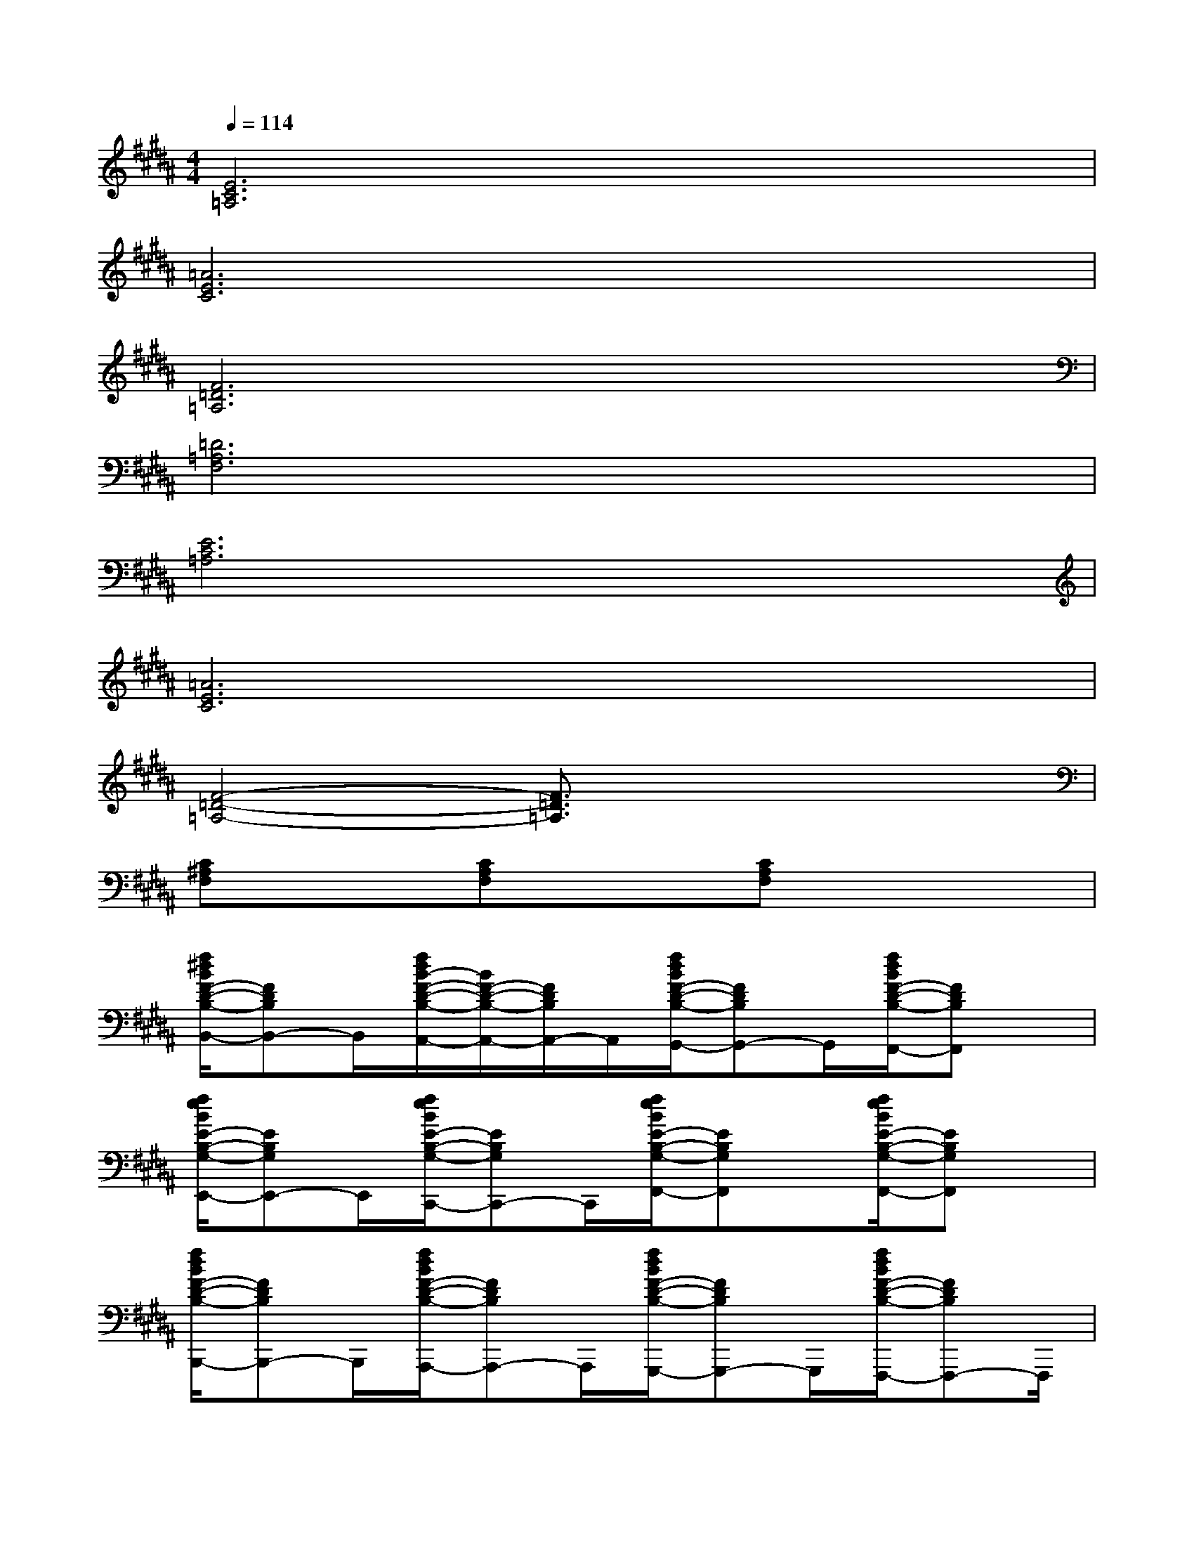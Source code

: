 X:1
T:
M:4/4
L:1/8
Q:1/4=114
K:B%5sharps
V:1
[E6C6=A,6]x2|
[=A6E6C6]x2|
[F6=D6=A,6]x2|
[=D6=A,6F,6]x2|
[E6C6=A,6]x2|
[=A6E6C6]x2|
[F4-=D4-=A,4-][F3/2=D3/2=A,3/2]x2x/2|
[C^A,F,]x[CA,F,]x[CA,F,]x3|
[f/2^d/2B/2F/2-D/2-B,/2-B,,/2-][FDB,B,,-]B,,/2[f/2d/2B/2-F/2-D/2-B,/2-A,,/2-][B/2F/2-D/2-B,/2-A,,/2-][F/2D/2B,/2A,,/2-]A,,/2[f/2d/2B/2F/2-D/2-B,/2-G,,/2-][FDB,G,,-]G,,/2[f/2d/2B/2F/2-D/2-B,/2-F,,/2-][FDB,F,,]x/2|
[f/2e/2B/2E/2-B,/2-G,/2-E,,/2-][EB,G,E,,-]E,,/2[f/2e/2B/2E/2-B,/2-G,/2-C,,/2-][EB,G,C,,-]C,,/2[f/2e/2B/2E/2-B,/2-G,/2-F,,/2-][EB,G,F,,]x/2[f/2e/2B/2E/2-B,/2-G,/2-F,,/2-][EB,G,F,,]x/2|
[f/2d/2B/2F/2-D/2-B,/2-B,,,/2-][FDB,B,,,-]B,,,/2[f/2d/2B/2F/2-D/2-B,/2-A,,,/2-][FDB,A,,,-]A,,,/2[f/2d/2B/2F/2-D/2-B,/2-G,,,/2-][FDB,G,,,-]G,,,/2[f/2d/2B/2F/2-D/2-B,/2-F,,,/2-][FDB,F,,,-]F,,,/2|
[B3/2-F3/2=D3/2B,3/2B,,,3/2-][B/2-B,,,/2-][B3/2-F3/2=D3/2B,3/2B,,,3/2-][B/2-B,,,/2-][B3/2-F3/2=D3/2B,3/2B,,,3/2-][B/2-B,,,/2-][B3/2F3/2=D3/2B,3/2B,,,3/2-]B,,,/2|
[F3/2=D3/2B,3/2G,,,3/2-]G,,,/2-[F3/2=D3/2B,3/2G,,,3/2-]G,,,/2-[F3/2=D3/2B,3/2G,,,3/2-]G,,,/2-[F3/2=D3/2B,3/2G,,,3/2-]G,,,/2|
[F-=D-B,=G,,,-][F/2=D/2=G,,,/2-]=G,,,/2-[F=DB,=G,,,-]=G,,,-[F-=DB,-=G,,,-][F/2B,/2=G,,,/2-]=G,,,/2-[F=DB,=G,,,-]=G,,,/2x/2|
[FCB,F,,,-]F,,,-[F-C-B,F,,,][F/2C/2]F,,,/2-[F3/2C3/2A,3/2F,,,3/2]C,,/2[F-C-A,F,,,-][F/2C/2F,,,/2]x/2|
[F3/2C3/2B,3/2F,,,3/2-]F,,,/2-[F/2-C/2-B,/2-F,,,/2][FCB,]F,,,/2-[f/2F/2C/2-A,/2-F,,,/2-][f/2F/2C/2-A,/2F,,,/2-][C/2F,,,/2][f/2C,,/2-][f/2F/2C/2-A,/2-C,,/2F,,,/2-][f/2F/2C/2A,/2F,,,/2-]F,,,/2f/2